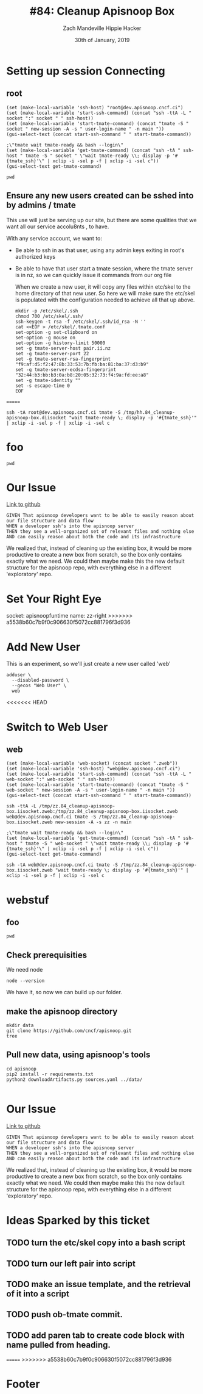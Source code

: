 #+TITLE: #84: Cleanup Apisnoop Box
#+AUTHOR: Zach Mandeville
#+AUTHOR: Hippie Hacker
#+EMAIL: zz@ii.coop
#+EMAIL: hh@ii.coop
#+DATE: 30th of January, 2019
#+CREATOR: ii.coop
#+PROPERTY: header-args:shell :results output code verbatim replace
#+PROPERTY: header-args:shell+ :prologue "exec 2>&1\n"
#+PROPERTY: header-args:shell+ :epilogue ":\n"
#+PROPERTY: header-args:shell+ :wrap "EXAMPLE :noeval t"
#+PROPERTY: header-args:shell+ :dir (symbol-value 'org-file-dir)
#+PROPERTY: header-args:shell+ :var TMATE_SOCKET=(symbol-value 'socket)
#+PROPERTY: header-args:tmate  :socket (symbol-value 'socket)
#+PROPERTY: header-args:tmate+ :session (concat (user-login-name) ":" (nth 4 (org-heading-components)))
#+NOPROPERTY: header-args:tmate+ :prologue (concat "cd " org-file-dir "\n")
#+STARTUP: showeverything

* Setting up session Connecting
  :PROPERTIES:
  :header-args:elisp+: :var ssh-host="root@dev.apisnoop.cncf.ci"
  :END:
** root

#+NAME ssh
#+BEGIN_SRC elisp
(set (make-local-variable 'ssh-host) "root@dev.apisnoop.cncf.ci")
(set (make-local-variable 'start-ssh-command) (concat "ssh -ttA -L " socket ":" socket " " ssh-host))
(set (make-local-variable 'start-tmate-command) (concat "tmate -S " socket " new-session -A -s " user-login-name " -n main "))
(gui-select-text (concat start-ssh-command " " start-tmate-command))
#+END_SRC

#+RESULTS:
: ssh -ttA -L /tmp/zz.84_cleanup-apisnoop-box.iisocket:/tmp/zz.84_cleanup-apisnoop-box.iisocket root@dev.apisnoop.cncf.ci tmate -S /tmp/zz.84_cleanup-apisnoop-box.iisocket new-session -A -s zz -n main 

#+NAME retrieve ssh-string
#+BEGIN_SRC elisp
;\"tmate wait tmate-ready && bash --login\"
(set (make-local-variable 'get-tmate-command) (concat "ssh -tA " ssh-host " tmate -S " socket " \"wait tmate-ready \\; display -p '#{tmate_ssh}'\" | xclip -i -sel p -f | xclip -i -sel c"))
(gui-select-text get-tmate-command)
#+END_SRC

#+RESULTS:
: ssh -tA root@dev.apisnoop.cncf.ci tmate -S /tmp/zz.84_cleanup-apisnoop-box.iisocket "wait tmate-ready \; display -p '#{tmate_ssh}'" | xclip -i -sel p -f | xclip -i -sel c

#+BEGIN_SRC tmate
pwd
#+END_SRC
#+RESULTS:
** Ensure any new users created can be sshed into by admins / tmate
   
   This use will just be serving up our site, but there are some qualities that we want all our service accolu8nts , to have.
   
   With any service account, we want to:
- Be able to ssh in as that user, using any admin keys exiting in root's authorized keys
- Be able to have that user start a tmate session, where the tmate server is in nz, so we can quickly issue it commands from our org file
    
  When we create a  new user, it will copy any files within etc/skel to the home directory of that new user.  So here we will make sure the etc/skel is populated with the configuration needed to achieve all that up above.
  
  #+NAME: Setup /etc/skel
  #+BEGIN_SRC tmate
    mkdir -p /etc/skel/.ssh  
    chmod 700 /etc/skel/.ssh/
    ssh-keygen -t rsa -f /etc/skel/.ssh/id_rsa -N ''
    cat <<EOF > /etc/skel/.tmate.conf
    set-option -g set-clipboard on
    set-option -g mouse on
    set-option -g history-limit 50000
    set -g tmate-server-host pair.ii.nz
    set -g tmate-server-port 22
    set -g tmate-server-rsa-fingerprint   "f9:af:d5:f2:47:8b:33:53:7b:fb:ba:81:ba:37:d3:b9"
    set -g tmate-server-ecdsa-fingerprint   "32:44:b3:bb:b3:0a:b8:20:05:32:73:f4:9a:fd:ee:a8"
    set -g tmate-identity ""
    set -s escape-time 0
    EOF
#+END_SRC
=======
: ssh -tA root@dev.apisnoop.cncf.ci tmate -S /tmp/hh.84_cleanup-apisnoop-box.diisocket "wait tmate-ready \; display -p '#{tmate_ssh}'" | xclip -i -sel p -f | xclip -i -sel c

* foo
#+BEGIN_SRC tmate
pwd
#+END_SRC
* Our Issue
[[https://github.com/cncf/apisnoop/issues/84][Link to github]]
#+NAME: Issue Description
#+BEGIN_EXAMPLE
GIVEN That apisnoop developers want to be able to easily reason about our file structure and data flow
WHEN a developer ssh's into the apisnoop server
THEN they see a well-organized set of relevant files and nothing else
AND can easily reason about both the code and its infrastructure
#+END_EXAMPLE

We realized that, instead of cleaning up the existing box, it would be more productive to create a new box from scratch, so the box only contains exactly what we need.  We could then maybe make this the new default structure for the apisnoop repo, with everything else in a different 'exploratory' repo.

* Set Your Right Eye
  socket:  apisnoopfuntime
  name: zz-right
>>>>>>> a5538b60c7b9f0c906630f5072cc881796f3d936
  
* Add New User
  This is an experiment, so we'll just create a new user called 'web'
  #+NAME: Create Web User
  #+BEGIN_SRC tmate
    adduser \
      --disabled-password \
      --gecos "Web User" \
      web 
  #+END_SRC
<<<<<<< HEAD

* Switch to Web User
** web
 #+NAME webssh
 #+BEGIN_SRC elisp
 (set (make-local-variable 'web-socket) (concat socket ".zweb"))
 (set (make-local-variable 'ssh-host) "web@dev.apisnoop.cncf.ci")
 (set (make-local-variable 'start-ssh-command) (concat "ssh -ttA -L " web-socket ":" web-socket " " ssh-host))
 (set (make-local-variable 'start-tmate-command) (concat "tmate -S " web-socket " new-session -A -s " user-login-name " -n main "))
 (gui-select-text (concat start-ssh-command " " start-tmate-command))
 #+END_SRC

 #+RESULTS:
 : ssh -ttA -L /tmp/zz.84_cleanup-apisnoop-box.iisocket.zweb:/tmp/zz.84_cleanup-apisnoop-box.iisocket.zweb web@dev.apisnoop.cncf.ci tmate -S /tmp/zz.84_cleanup-apisnoop-box.iisocket.zweb new-session -A -s zz -n main 

 #+NAME retrieve ssh-string
 #+BEGIN_SRC elisp
 ;\"tmate wait tmate-ready && bash --login\"
 (set (make-local-variable 'get-tmate-command) (concat "ssh -tA " ssh-host " tmate -S " web-socket " \"wait tmate-ready \\; display -p '#{tmate_ssh}'\" | xclip -i -sel p -f | xclip -i -sel c"))
 (gui-select-text get-tmate-command)
 #+END_SRC

 #+RESULTS:
 : ssh -tA web@dev.apisnoop.cncf.ci tmate -S /tmp/zz.84_cleanup-apisnoop-box.iisocket.zweb "wait tmate-ready \; display -p '#{tmate_ssh}'" | xclip -i -sel p -f | xclip -i -sel c
* webstuf
  :PROPERTIES:
  :header-args:tmate+: :session (concat (user-login-name) ":" "webstuf")
  :header-args:tmate+: :socket (symbol-value 'web-socket)
  :END:
** foo
  :PROPERTIES:
  :header-args:tmate+: :session (concat (user-login-name) ":" "foo")
  :END:
#+BEGIN_SRC tmate
pwd
#+END_SRC
** Check prerequisities
   We need node
   #+NAME: Check for node 
   #+BEGIN_SRC tmate
  node --version 
   #+END_SRC
   
   We have it, so now we can build up our folder.
** make the apisnoop directory
   #+NAME: Make our directory
   #+BEGIN_SRC tmate
     mkdir data
     git clone https://github.com/cncf/apisnoop.git
     tree
   #+END_SRC
** Pull new data, using apisnoop's tools
   #+NAME: Pull Data
   #+BEGIN_SRC tmate
     cd apisnoop 
     pip2 install -r requirements.txt
     python2 downloadArtifacts.py sources.yaml ../data/

   #+END_SRC
   
* Our Issue
[[https://github.com/cncf/apisnoop/issues/84][Link to github]]
#+NAME: Issue Description
#+BEGIN_EXAMPLE
GIVEN That apisnoop developers want to be able to easily reason about our file structure and data flow
WHEN a developer ssh's into the apisnoop server
THEN they see a well-organized set of relevant files and nothing else
AND can easily reason about both the code and its infrastructure
#+END_EXAMPLE

We realized that, instead of cleaning up the existing box, it would be more productive to create a new box from scratch, so the box only contains exactly what we need.  We could then maybe make this the new default structure for the apisnoop repo, with everything else in a different 'exploratory' repo.

* Ideas Sparked by this ticket
** TODO turn the etc/skel copy into a bash script
** TODO turn our left pair into script
** TODO make an issue template, and the retrieval of it into a script
** TODO push ob-tmate commit.
** TODO add paren tab to create code block with name pulled from heading.
   
=======
>>>>>>> a5538b60c7b9f0c906630f5072cc881796f3d936
* Footer
# Local Variables:
# eval: (set (make-local-variable 'org-file-dir) (file-name-directory buffer-file-name))
# eval: (set (make-local-variable 'user-buffer) (concat user-login-name "." (file-name-base buffer-file-name)))
# eval: (set (make-local-variable 'tmpdir) (make-temp-file (concat "/dev/shm/" user-buffer "-") t))
# eval: (set (make-local-variable 'socket) (concat "/tmp/" user-buffer ".brbsocket"))
# eval: (set (make-local-variable 'select-enable-clipboard) t)
# eval: (set (make-local-variable 'select-enable-primary) t)
# eval: (set (make-local-variable 'start-ssh-command) (concat "ssh -L " socket ":" socket))
# eval: (set (make-local-variable 'start-tmate-command) (concat "tmate -S " socket " new-session -A -s " user-login-name " -n main \"tmate wait tmate-ready && tmate display -p '#{tmate_ssh}' | xclip -i -sel p -f | xclip -i -sel c; bash --login\""))
# eval: (xclip-mode 1) 
# eval: (gui-select-text start-ssh-command)
# eval: (gui-select-text start-tmate-command)
# org-babel-tmate-session-prefix: ""
# org-babel-tmate-default-window-name: "main"
# org-use-property-inheritance: t
# End:
